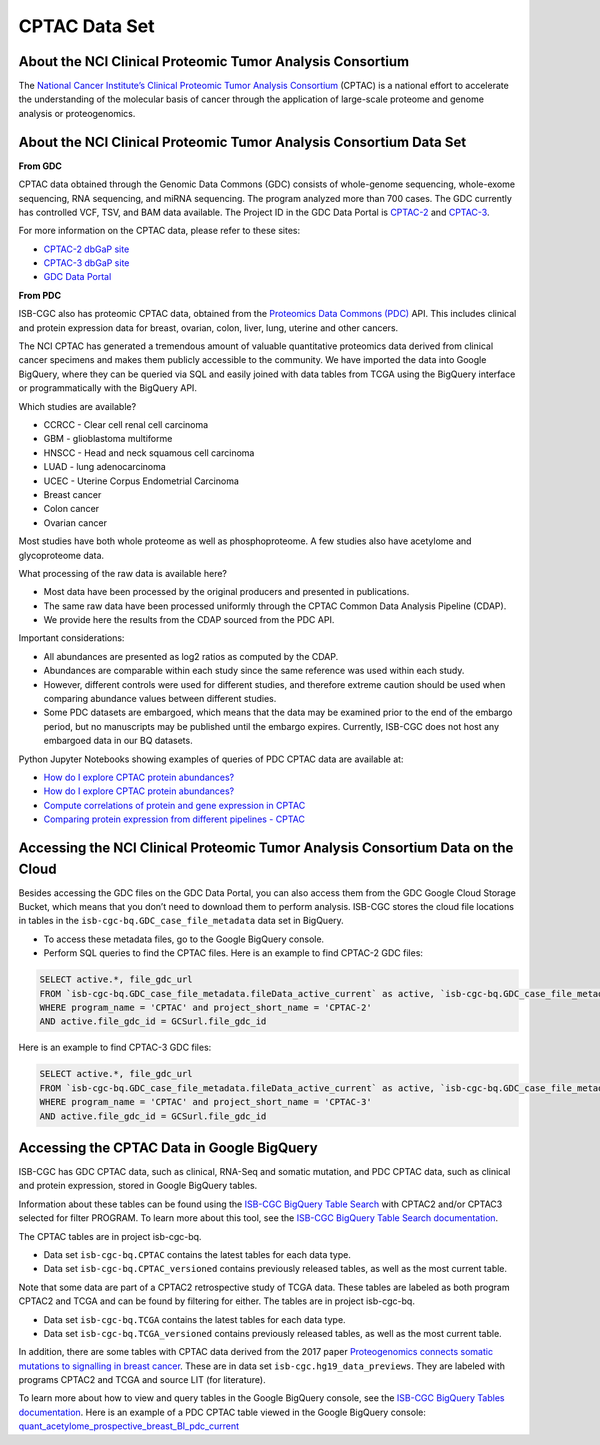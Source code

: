 *****************
CPTAC Data Set
*****************

About the NCI Clinical Proteomic Tumor Analysis Consortium
------------------------------------------------------------
The `National Cancer Institute’s Clinical Proteomic Tumor Analysis Consortium <https://proteomics.cancer.gov/programs/cptac>`_ (CPTAC) is a national effort to accelerate the understanding of the molecular basis of cancer through the application of large-scale proteome and genome analysis or proteogenomics.

About the NCI Clinical Proteomic Tumor Analysis Consortium Data Set
---------------------------------------------------------------------

**From GDC**

CPTAC data obtained through the Genomic Data Commons (GDC) consists of whole-genome sequencing, whole-exome sequencing, RNA sequencing, and miRNA sequencing.  The program analyzed more than 700 cases. The GDC currently has controlled VCF, TSV, and BAM data available. The Project ID in the GDC Data Portal is `CPTAC-2 <https://portal.gdc.cancer.gov/projects/CPTAC-2>`_ and `CPTAC-3 <https://portal.gdc.cancer.gov/projects/CPTAC-3>`_.

For more information on the CPTAC data, please refer to these sites:

- `CPTAC-2 dbGaP site <https://www.ncbi.nlm.nih.gov/projects/gap/cgi-bin/study.cgi?study_id=phs000892>`_
- `CPTAC-3 dbGaP site <https://www.ncbi.nlm.nih.gov/projects/gap/cgi-bin/study.cgi?study_id=phs001287.v5.p4>`_
- `GDC Data Portal <https://portal.gdc.cancer.gov/repository?facetTab=cases&filters=%7B%22op%22%3A%22and%22%2C%22content%22%3A%5B%7B%22op%22%3A%22in%22%2C%22content%22%3A%7B%22field%22%3A%22cases.project.program.name%22%2C%22value%22%3A%5B%22CPTAC%22%5D%7D%7D%5D%7D&searchTableTab=files>`_

**From PDC**

ISB-CGC also has proteomic CPTAC data, obtained from the `Proteomics Data Commons (PDC) <https://pdc.cancer.gov/pdc/>`_ API. This includes clinical and protein expression data for breast, ovarian, colon, liver, lung, uterine and other cancers. 

The NCI CPTAC has generated a tremendous amount of valuable quantitative proteomics data derived from clinical cancer specimens and makes them publicly accessible to the community. We have imported the data into Google BigQuery, where they can be queried via SQL and easily joined with data tables from TCGA using the BigQuery interface or programmatically with the BigQuery API.

Which studies are available?

- CCRCC - Clear cell renal cell carcinoma
- GBM - glioblastoma multiforme
- HNSCC - Head and neck squamous cell carcinoma
- LUAD - lung adenocarcinoma
- UCEC - Uterine Corpus Endometrial Carcinoma
- Breast cancer
- Colon cancer
- Ovarian cancer

Most studies have both whole proteome as well as phosphoproteome. A few studies also have acetylome and glycoproteome data.

What processing of the raw data is available here?

- Most data have been processed by the original producers and presented in publications.
- The same raw data have been processed uniformly through the CPTAC Common Data Analysis Pipeline (CDAP).
- We provide here the results from the CDAP sourced from the PDC API.

Important considerations:

- All abundances are presented as log2 ratios as computed by the CDAP.
- Abundances are comparable within each study since the same reference was used within each study.
- However, different controls were used for different studies, and therefore extreme caution should be used when comparing abundance values between different studies.
- Some PDC datasets are embargoed, which means that the data may be examined prior to the end of the embargo period, but no manuscripts may be published until the embargo expires. Currently, ISB-CGC does not host any embargoed data in our BQ datasets.

Python Jupyter Notebooks showing examples of queries of PDC CPTAC data are available at:

* `How do I explore CPTAC protein abundances? <https://nbviewer.jupyter.org/github/isb-cgc/Community-Notebooks/blob/master/Notebooks/How_to_explore_CPTAC_protein_abundances.ipynb>`_

* `How do I explore CPTAC protein abundances? <https://nbviewer.jupyter.org/github/isb-cgc/Community-Notebooks/blob/master/Notebooks/How_to_compare_protein_and_gene_expression_CPTAC.ipynb>`_

* `Compute correlations of protein and gene expression in CPTAC <https://nbviewer.jupyter.org/github/isb-cgc/Community-Notebooks/blob/master/RegulomeExplorer/Correlations_Protein_and_Gene_expression_CPTAC.ipynb>`_

* `Comparing protein expression from different pipelines - CPTAC <https://nbviewer.jupyter.org/github/isb-cgc/Community-Notebooks/blob/master/RegulomeExplorer/Comparing_protein_expression_from_different_pipelines_CPTAC.ipynb>`_
 

Accessing the NCI Clinical Proteomic Tumor Analysis Consortium Data on the Cloud
----------------------------------------------------------------------------------

Besides accessing the GDC files on the GDC Data Portal, you can also access them from the GDC Google Cloud Storage Bucket, which means that you don’t need to download them to perform analysis. ISB-CGC stores the cloud file locations in tables in the ``isb-cgc-bq.GDC_case_file_metadata`` data set in BigQuery.

- To access these metadata files, go to the Google BigQuery console.
- Perform SQL queries to find the CPTAC files. Here is an example to find CPTAC-2 GDC files:

.. code-block:: sql

  SELECT active.*, file_gdc_url
  FROM `isb-cgc-bq.GDC_case_file_metadata.fileData_active_current` as active, `isb-cgc-bq.GDC_case_file_metadata.GDCfileID_to_GCSurl_current` as GCSurl
  WHERE program_name = 'CPTAC' and project_short_name = 'CPTAC-2'
  AND active.file_gdc_id = GCSurl.file_gdc_id
  
Here is an example to find CPTAC-3 GDC files:  

.. code-block:: sql

  SELECT active.*, file_gdc_url
  FROM `isb-cgc-bq.GDC_case_file_metadata.fileData_active_current` as active, `isb-cgc-bq.GDC_case_file_metadata.GDCfileID_to_GCSurl_current` as GCSurl
  WHERE program_name = 'CPTAC' and project_short_name = 'CPTAC-3'
  AND active.file_gdc_id = GCSurl.file_gdc_id
  

Accessing the CPTAC Data in Google BigQuery
------------------------------------------------

ISB-CGC has GDC CPTAC data, such as clinical, RNA-Seq and somatic mutation, and PDC CPTAC data, such as clinical and protein expression, stored in Google BigQuery tables. 

Information about these tables can be found using the `ISB-CGC BigQuery Table Search <https://isb-cgc.appspot.com/bq_meta_search/>`_ with CPTAC2 and/or CPTAC3 selected for filter PROGRAM. 
To learn more about this tool, see the `ISB-CGC BigQuery Table Search documentation <../BigQueryTableSearchUI.html>`_.

The CPTAC tables are in project isb-cgc-bq. 

- Data set ``isb-cgc-bq.CPTAC`` contains the latest tables for each data type.
- Data set ``isb-cgc-bq.CPTAC_versioned`` contains previously released tables, as well as the most current table.

Note that some data are part of a CPTAC2 retrospective study of TCGA data. These tables are labeled as both program CPTAC2 and TCGA and can be found by filtering for either. The tables are in project isb-cgc-bq.

- Data set ``isb-cgc-bq.TCGA`` contains the latest tables for each data type.
- Data set ``isb-cgc-bq.TCGA_versioned`` contains previously released tables, as well as the most current table.

In addition, there are some tables with CPTAC data derived from the 2017 paper `Proteogenomics connects somatic mutations to signalling in breast cancer <https://www.ncbi.nlm.nih.gov/pmc/articles/PMC5102256/>`_. These are in data set ``isb-cgc.hg19_data_previews``. They are labeled with programs CPTAC2 and TCGA and source LIT (for literature).

To learn more about how to view and query tables in the Google BigQuery console, see the `ISB-CGC BigQuery Tables documentation <../BigQuery.html>`_.
Here is an example of a PDC CPTAC table viewed in the Google BigQuery console: `quant_acetylome_prospective_breast_BI_pdc_current <https://console.cloud.google.com/bigquery?p=isb-cgc-bq&d=CPTAC&t=quant_acetylome_prospective_breast_BI_pdc_current&page=table>`__
